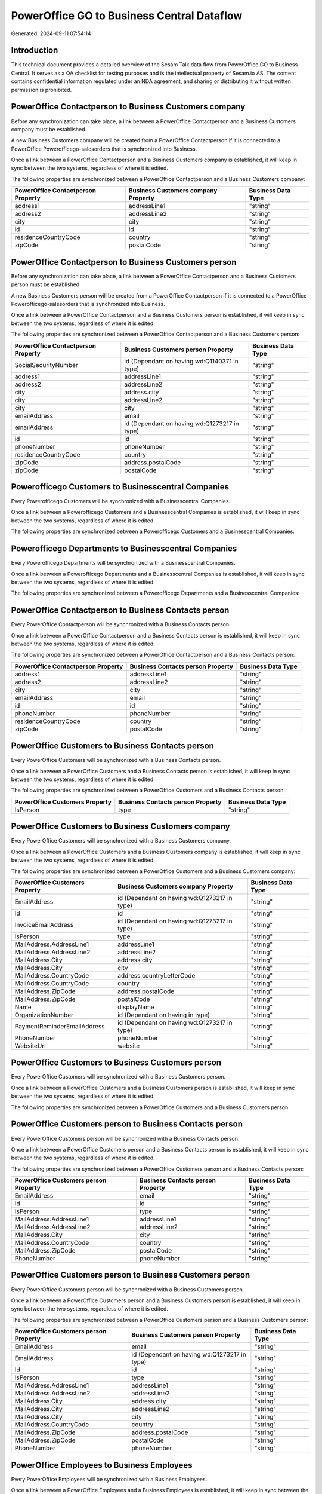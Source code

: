 ===========================================
PowerOffice GO to Business Central Dataflow
===========================================

Generated: 2024-09-11 07:54:14

Introduction
------------

This technical document provides a detailed overview of the Sesam Talk data flow from PowerOffice GO to Business Central. It serves as a QA checklist for testing purposes and is the intellectual property of Sesam.io AS. The content contains confidential information regulated under an NDA agreement, and sharing or distributing it without written permission is prohibited.

PowerOffice Contactperson to Business Customers company
-------------------------------------------------------
Before any synchronization can take place, a link between a PowerOffice Contactperson and a Business Customers company must be established.

A new Business Customers company will be created from a PowerOffice Contactperson if it is connected to a PowerOffice Powerofficego-salesorders that is synchronized into Business.

Once a link between a PowerOffice Contactperson and a Business Customers company is established, it will keep in sync between the two systems, regardless of where it is edited.

The following properties are synchronized between a PowerOffice Contactperson and a Business Customers company:

.. list-table::
   :header-rows: 1

   * - PowerOffice Contactperson Property
     - Business Customers company Property
     - Business Data Type
   * - address1
     - addressLine1
     - "string"
   * - address2
     - addressLine2
     - "string"
   * - city
     - city
     - "string"
   * - id
     - id
     - "string"
   * - residenceCountryCode
     - country
     - "string"
   * - zipCode
     - postalCode
     - "string"


PowerOffice Contactperson to Business Customers person
------------------------------------------------------
Before any synchronization can take place, a link between a PowerOffice Contactperson and a Business Customers person must be established.

A new Business Customers person will be created from a PowerOffice Contactperson if it is connected to a PowerOffice Powerofficego-salesorders that is synchronized into Business.

Once a link between a PowerOffice Contactperson and a Business Customers person is established, it will keep in sync between the two systems, regardless of where it is edited.

The following properties are synchronized between a PowerOffice Contactperson and a Business Customers person:

.. list-table::
   :header-rows: 1

   * - PowerOffice Contactperson Property
     - Business Customers person Property
     - Business Data Type
   * - SocialSecurityNumber
     - id (Dependant on having wd:Q1140371 in type)
     - "string"
   * - address1
     - addressLine1
     - "string"
   * - address2
     - addressLine2
     - "string"
   * - city
     - address.city
     - "string"
   * - city
     - addressLine2
     - "string"
   * - city
     - city
     - "string"
   * - emailAddress
     - email
     - "string"
   * - emailAddress
     - id (Dependant on having wd:Q1273217 in type)
     - "string"
   * - id
     - id
     - "string"
   * - phoneNumber
     - phoneNumber
     - "string"
   * - residenceCountryCode
     - country
     - "string"
   * - zipCode
     - address.postalCode
     - "string"
   * - zipCode
     - postalCode
     - "string"


Powerofficego Customers to Businesscentral Companies
----------------------------------------------------
Every Powerofficego Customers will be synchronized with a Businesscentral Companies.

Once a link between a Powerofficego Customers and a Businesscentral Companies is established, it will keep in sync between the two systems, regardless of where it is edited.

The following properties are synchronized between a Powerofficego Customers and a Businesscentral Companies:

.. list-table::
   :header-rows: 1

   * - Powerofficego Customers Property
     - Businesscentral Companies Property
     - Businesscentral Data Type


Powerofficego Departments to Businesscentral Companies
------------------------------------------------------
Every Powerofficego Departments will be synchronized with a Businesscentral Companies.

Once a link between a Powerofficego Departments and a Businesscentral Companies is established, it will keep in sync between the two systems, regardless of where it is edited.

The following properties are synchronized between a Powerofficego Departments and a Businesscentral Companies:

.. list-table::
   :header-rows: 1

   * - Powerofficego Departments Property
     - Businesscentral Companies Property
     - Businesscentral Data Type


PowerOffice Contactperson to Business Contacts person
-----------------------------------------------------
Every PowerOffice Contactperson will be synchronized with a Business Contacts person.

Once a link between a PowerOffice Contactperson and a Business Contacts person is established, it will keep in sync between the two systems, regardless of where it is edited.

The following properties are synchronized between a PowerOffice Contactperson and a Business Contacts person:

.. list-table::
   :header-rows: 1

   * - PowerOffice Contactperson Property
     - Business Contacts person Property
     - Business Data Type
   * - address1
     - addressLine1
     - "string"
   * - address2
     - addressLine2
     - "string"
   * - city
     - city
     - "string"
   * - emailAddress
     - email
     - "string"
   * - id
     - id
     - "string"
   * - phoneNumber
     - phoneNumber
     - "string"
   * - residenceCountryCode
     - country
     - "string"
   * - zipCode
     - postalCode
     - "string"


PowerOffice Customers to Business Contacts person
-------------------------------------------------
Every PowerOffice Customers will be synchronized with a Business Contacts person.

Once a link between a PowerOffice Customers and a Business Contacts person is established, it will keep in sync between the two systems, regardless of where it is edited.

The following properties are synchronized between a PowerOffice Customers and a Business Contacts person:

.. list-table::
   :header-rows: 1

   * - PowerOffice Customers Property
     - Business Contacts person Property
     - Business Data Type
   * - IsPerson
     - type
     - "string"


PowerOffice Customers to Business Customers company
---------------------------------------------------
Every PowerOffice Customers will be synchronized with a Business Customers company.

Once a link between a PowerOffice Customers and a Business Customers company is established, it will keep in sync between the two systems, regardless of where it is edited.

The following properties are synchronized between a PowerOffice Customers and a Business Customers company:

.. list-table::
   :header-rows: 1

   * - PowerOffice Customers Property
     - Business Customers company Property
     - Business Data Type
   * - EmailAddress
     - id (Dependant on having wd:Q1273217 in type)
     - "string"
   * - Id
     - id
     - "string"
   * - InvoiceEmailAddress
     - id (Dependant on having wd:Q1273217 in type)
     - "string"
   * - IsPerson
     - type
     - "string"
   * - MailAddress.AddressLine1
     - addressLine1
     - "string"
   * - MailAddress.AddressLine2
     - addressLine2
     - "string"
   * - MailAddress.City
     - address.city
     - "string"
   * - MailAddress.City
     - city
     - "string"
   * - MailAddress.CountryCode
     - address.countryLetterCode
     - "string"
   * - MailAddress.CountryCode
     - country
     - "string"
   * - MailAddress.ZipCode
     - address.postalCode
     - "string"
   * - MailAddress.ZipCode
     - postalCode
     - "string"
   * - Name
     - displayName
     - "string"
   * - OrganizationNumber
     - id (Dependant on having  in type)
     - "string"
   * - PaymentReminderEmailAddress
     - id (Dependant on having wd:Q1273217 in type)
     - "string"
   * - PhoneNumber
     - phoneNumber
     - "string"
   * - WebsiteUrl
     - website
     - "string"


PowerOffice Customers to Business Customers person
--------------------------------------------------
Every PowerOffice Customers will be synchronized with a Business Customers person.

Once a link between a PowerOffice Customers and a Business Customers person is established, it will keep in sync between the two systems, regardless of where it is edited.

The following properties are synchronized between a PowerOffice Customers and a Business Customers person:

.. list-table::
   :header-rows: 1

   * - PowerOffice Customers Property
     - Business Customers person Property
     - Business Data Type


PowerOffice Customers person to Business Contacts person
--------------------------------------------------------
Every PowerOffice Customers person will be synchronized with a Business Contacts person.

Once a link between a PowerOffice Customers person and a Business Contacts person is established, it will keep in sync between the two systems, regardless of where it is edited.

The following properties are synchronized between a PowerOffice Customers person and a Business Contacts person:

.. list-table::
   :header-rows: 1

   * - PowerOffice Customers person Property
     - Business Contacts person Property
     - Business Data Type
   * - EmailAddress
     - email
     - "string"
   * - Id
     - id
     - "string"
   * - IsPerson
     - type
     - "string"
   * - MailAddress.AddressLine1
     - addressLine1
     - "string"
   * - MailAddress.AddressLine2
     - addressLine2
     - "string"
   * - MailAddress.City
     - city
     - "string"
   * - MailAddress.CountryCode
     - country
     - "string"
   * - MailAddress.ZipCode
     - postalCode
     - "string"
   * - PhoneNumber
     - phoneNumber
     - "string"


PowerOffice Customers person to Business Customers person
---------------------------------------------------------
Every PowerOffice Customers person will be synchronized with a Business Customers person.

Once a link between a PowerOffice Customers person and a Business Customers person is established, it will keep in sync between the two systems, regardless of where it is edited.

The following properties are synchronized between a PowerOffice Customers person and a Business Customers person:

.. list-table::
   :header-rows: 1

   * - PowerOffice Customers person Property
     - Business Customers person Property
     - Business Data Type
   * - EmailAddress
     - email
     - "string"
   * - EmailAddress
     - id (Dependant on having wd:Q1273217 in type)
     - "string"
   * - Id
     - id
     - "string"
   * - IsPerson
     - type
     - "string"
   * - MailAddress.AddressLine1
     - addressLine1
     - "string"
   * - MailAddress.AddressLine2
     - addressLine2
     - "string"
   * - MailAddress.City
     - address.city
     - "string"
   * - MailAddress.City
     - addressLine2
     - "string"
   * - MailAddress.City
     - city
     - "string"
   * - MailAddress.CountryCode
     - country
     - "string"
   * - MailAddress.ZipCode
     - address.postalCode
     - "string"
   * - MailAddress.ZipCode
     - postalCode
     - "string"
   * - PhoneNumber
     - phoneNumber
     - "string"


PowerOffice Employees to Business Employees
-------------------------------------------
Every PowerOffice Employees will be synchronized with a Business Employees.

Once a link between a PowerOffice Employees and a Business Employees is established, it will keep in sync between the two systems, regardless of where it is edited.

The following properties are synchronized between a PowerOffice Employees and a Business Employees:

.. list-table::
   :header-rows: 1

   * - PowerOffice Employees Property
     - Business Employees Property
     - Business Data Type
   * - DateOfBirth
     - birthDate
     - "string"
   * - DepartmentId (Dependant on having  in JobTitle)
     - jobTitle
     - "string"
   * - EmailAddress
     - email
     - "string"
   * - EmailAddress
     - personalEmail
     - "string"
   * - FirstName
     - givenName
     - "string"
   * - Id
     - id
     - "string"
   * - JobTitle
     - jobTitle
     - "string"
   * - LastName
     - surname
     - "string"
   * - MailAddress.Address1
     - addressLine1
     - "string"
   * - MailAddress.Address2
     - addressLine2
     - "string"
   * - MailAddress.City
     - city
     - "string"
   * - MailAddress.CountryCode
     - country
     - "string"
   * - MailAddress.ZipCode
     - postalCode
     - "string"
   * - PhoneNumber
     - mobilePhone
     - "string"


PowerOffice Product to Business Items
-------------------------------------
Every PowerOffice Product will be synchronized with a Business Items.

Once a link between a PowerOffice Product and a Business Items is established, it will keep in sync between the two systems, regardless of where it is edited.

The following properties are synchronized between a PowerOffice Product and a Business Items:

.. list-table::
   :header-rows: 1

   * - PowerOffice Product Property
     - Business Items Property
     - Business Data Type
   * - costPrice
     - unitCost
     - N/A
   * - gtin
     - gtin
     - "string"
   * - name
     - displayName
     - "string"
   * - name
     - displayName.string
     - "string"
   * - name
     - displayName2
     - "string"
   * - salesPrice
     - unitPrice
     - N/A
   * - vatCode
     - taxGroupCode
     - "string"


PowerOffice Salesorderlines to Business Salesorderlines
-------------------------------------------------------
Every PowerOffice Salesorderlines will be synchronized with a Business Salesorderlines.

Once a link between a PowerOffice Salesorderlines and a Business Salesorderlines is established, it will keep in sync between the two systems, regardless of where it is edited.

The following properties are synchronized between a PowerOffice Salesorderlines and a Business Salesorderlines:

.. list-table::
   :header-rows: 1

   * - PowerOffice Salesorderlines Property
     - Business Salesorderlines Property
     - Business Data Type
   * - Allowance
     - discountPercent
     - N/A
   * - Description
     - description
     - "string"
   * - ProductId
     - itemId
     - "string"
   * - ProductUnitPrice
     - amountExcludingTax
     - "string"
   * - ProductUnitPrice
     - unitPrice
     - "float"
   * - Quantity
     - invoiceQuantity
     - "string"
   * - Quantity
     - quantity
     - N/A
   * - VatId
     - taxPercent
     - N/A
   * - VatRate
     - taxPercent
     - N/A
   * - sesam_SalesOrderId
     - documentId
     - "string"


PowerOffice Salesorders to Business Salesorders
-----------------------------------------------
Every PowerOffice Salesorders will be synchronized with a Business Salesorders.

Once a link between a PowerOffice Salesorders and a Business Salesorders is established, it will keep in sync between the two systems, regardless of where it is edited.

The following properties are synchronized between a PowerOffice Salesorders and a Business Salesorders:

.. list-table::
   :header-rows: 1

   * - PowerOffice Salesorders Property
     - Business Salesorders Property
     - Business Data Type
   * - CurrencyCode
     - currencyId
     - "string"
   * - CustomerId
     - customerId
     - "string"
   * - CustomerReferenceContactPersonId
     - customerId
     - "string"
   * - SalesOrderDate
     - orderDate
     - N/A
   * - TotalAmount
     - totalAmountExcludingTax
     - "string"


PowerOffice Suppliers person to Business Contacts person
--------------------------------------------------------
Every PowerOffice Suppliers person will be synchronized with a Business Contacts person.

Once a link between a PowerOffice Suppliers person and a Business Contacts person is established, it will keep in sync between the two systems, regardless of where it is edited.

The following properties are synchronized between a PowerOffice Suppliers person and a Business Contacts person:

.. list-table::
   :header-rows: 1

   * - PowerOffice Suppliers person Property
     - Business Contacts person Property
     - Business Data Type
   * - EmailAddress
     - email
     - "string"
   * - PhoneNumber
     - phoneNumber
     - "string"

